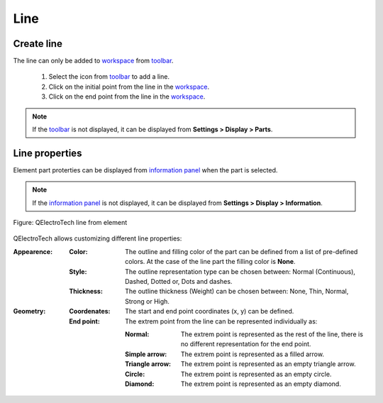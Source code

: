 .. _element/element_parts/line:

====
Line
====

Create line
~~~~~~~~~~~

The line can only be added to `workspace`_ from `toolbar`_.

    1. Select the icon |icon_line| from `toolbar`_ to add a line.
    2. Click on the initial point from the line in the `workspace`_.
    3. Click on the end point from the line in the `workspace`_.

.. |icon_line| image:: ../../images/ico/22x22/line.png

.. note::

   If the `toolbar`_ is not displayed, it can be displayed from **Settings > Display > Parts**.

Line properties
~~~~~~~~~~~~~~~

Element part proterties can be displayed from `information panel`_ when the part is 
selected.

.. note::

   If the `information panel`_ is not displayed, it can be displayed from **Settings > Display > Information**.

.. figure:: ../../images/qet_element_part_line.png
   :align: center

   Figure: QElectroTech line from element

QElectroTech allows customizing different line properties:

:Appearence:

    :Color:

        The outline and filling color of the part can be defined from a list of 
        pre-defined colors. At the case of the line part the filling color is **None**.

    :Style:

        The outline representation type can be chosen between: Normal 
        (Continuous), Dashed, Dotted or, Dots and dashes. 

    :Thickness:

        The outline thickness (Weight) can be chosen between: None, Thin, Normal, Strong 
        or High.

:Geometry:

    :Coordenates:

        The start and end point coordinates (x, y) can be defined.

    :End point:

        The extrem point from the line can be represented individually as:

        :Normal:
            The extrem point is represented as the rest of the line, there is no different representation 
            for the end point.
        :Simple arrow:
            The extrem point is represented as a filled arrow.
        :Triangle arrow:
            The extrem point is represented as an empty triangle arrow.
        :Circle:
            The extrem point is represented as an empty circle.
        :Diamond:
            The extrem point is represented as an empty diamond.

.. _workspace: ../../element/element_editor/interface/workspace.html
.. _toolbar: ../../element/element_editor/interface/toolbars.html
.. _information panel: ../../element/element_editor/interface/panels/selection_properties.html